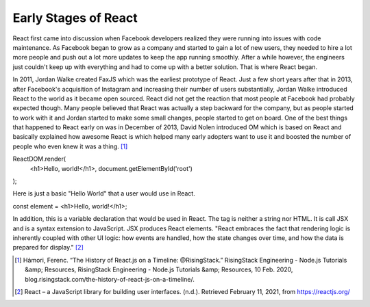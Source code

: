 Early Stages of React
======================

React first came into discussion when Facebook developers realized they were running
into issues with code maintenance. As Facebook began to grow as a company and started
to gain a lot of new users, they needed to hire a lot more people and push out a
lot more updates to keep the app running smoothly. After a while however, the
engineers just couldn't keep up with everything and had to come up with a better
solution. That is where React began.

In 2011, Jordan Walke created FaxJS which was the earliest prototype of React.
Just a few short years after that in 2013, after Facebook's acquisition of Instagram
and increasing their number of users substantially, Jordan Walke introduced React
to the world as it became open sourced. React did not get the reaction that most
people at Facebook had probably expected though. Many people believed that React
was actually a step backward for the company, but as people started to work with
it and Jordan started to make some small changes, people started to get on board.
One of the best things that happened to React early on was in December of 2013,
David Nolen introduced OM which is based on React and basically explained how
awesome React is which helped many early adopters want to use it and boosted the
number of people who even knew it was a thing. [#f1]_

ReactDOM.render(
  <h1>Hello, world!</h1>,
  document.getElementById('root')
);

Here is just a basic "Hello World" that a user would use in React.

const element = <h1>Hello, world!</h1>;

In addition, this is a variable declaration that would be used in React. The tag is
neither a string nor HTML. It is call JSX and is a syntax extension to JavaScript.
JSX produces React elements. "React embraces the fact that rendering logic is inherently
coupled with other UI logic: how events are handled, how the state changes over time,
and how the data is prepared for display." [#f2]_

.. [#f1] Hámori, Ferenc. “The History of React.js on a Timeline: @RisingStack.” RisingStack Engineering - Node.js Tutorials &amp; Resources, RisingStack Engineering - Node.js Tutorials &amp; Resources, 10 Feb. 2020, blog.risingstack.com/the-history-of-react-js-on-a-timeline/.
.. [#f2] React – a JavaScript library for building user interfaces. (n.d.). Retrieved February 11, 2021, from https://reactjs.org/